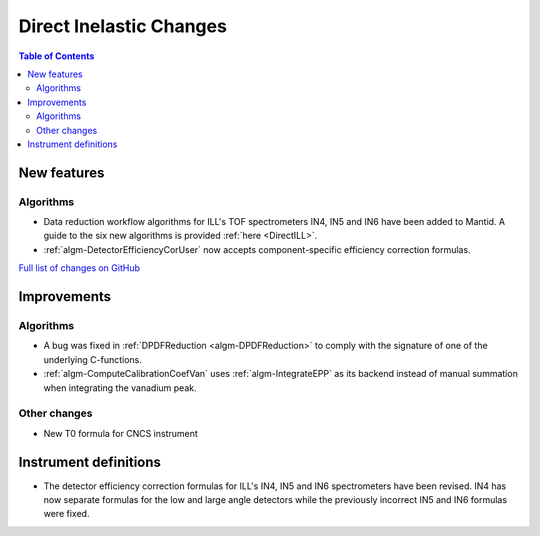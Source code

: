 ========================
Direct Inelastic Changes
========================

.. contents:: Table of Contents
   :local:

New features
------------

Algorithms
##########

- Data reduction workflow algorithms for ILL's TOF spectrometers IN4, IN5 and IN6 have been added to Mantid. A guide to the six new algorithms is provided :ref:`here <DirectILL>`.
- :ref:`algm-DetectorEfficiencyCorUser` now accepts component-specific efficiency correction formulas.

`Full list of changes on GitHub <http://github.com/mantidproject/mantid/pulls?q=is%3Apr+milestone%3A%22Release+3.11%22+is%3Amerged+label%3A%22Component%3A+Direct+Inelastic%22>`_

Improvements
------------

Algorithms
##########

- A bug was fixed in :ref:`DPDFReduction <algm-DPDFReduction>` to comply with the signature of one of the underlying C-functions.
- :ref:`algm-ComputeCalibrationCoefVan` uses :ref:`algm-IntegrateEPP` as its backend instead of manual summation when integrating the vanadium peak.

Other changes
#############

- New T0 formula for CNCS instrument

Instrument definitions
----------------------

- The detector efficiency correction formulas for ILL's IN4, IN5 and IN6 spectrometers have been revised. IN4 has now separate formulas for the low and large angle detectors while the previously incorrect IN5 and IN6 formulas were fixed.
